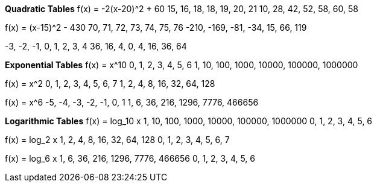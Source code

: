 *Quadratic Tables*
f(x) = -2(x-20)^2 + 60
15, 16, 18, 18, 19, 20, 21
10, 28, 42, 52, 58, 60, 58

f(x) = (x-15)^2 - 430
  70,   71,  72,  73, 74, 75,  76
-210, -169, -81, -34, 15, 66, 119

-3, -2, -1, 0, 1,  2,  3,  4
36, 16,  4, 0, 4, 16, 36, 64

*Exponential Tables*
f(x) = x^10
0,  1,   2,    3,     4,      5,       6
1, 10, 100, 1000, 10000, 100000, 1000000

f(x) = x^2
0, 1, 2, 3,  4,  5,  6,   7
1, 2, 4, 8, 16, 32, 64, 128

f(x) = x^6
-5, -4,  -3,   -2,    -1,    0,      1
 1,  6,  36,  216,  1296, 7776, 466656

*Logarithmic Tables*
f(x) = log_10 x
1, 10, 100, 1000, 10000, 100000, 1000000
0,  1,   2,    3,     4,      5,       6

f(x) = log_2 x
1, 2, 4, 8, 16, 32, 64, 128
0, 1, 2, 3,  4,  5,  6,   7

f(x) = log_6 x
1, 6, 36, 216, 1296, 7776, 466656
0, 1,  2,   3,    4,    5,      6
